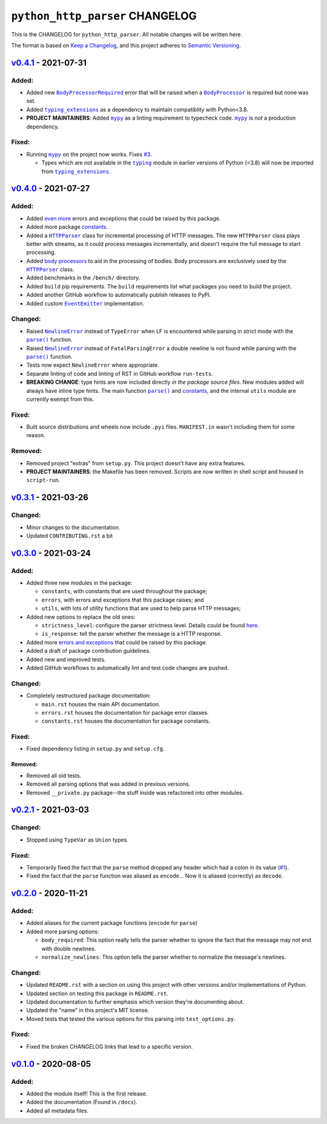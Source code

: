 ==================================
 ``python_http_parser`` CHANGELOG
==================================

This is the CHANGELOG for ``python_http_parser``. All notable changes will be
written here.

The format is based on `Keep a Changelog`_, and this project adheres to `Semantic Versioning`_.

------------------------
 `v0.4.1`_ - 2021-07-31
------------------------

~~~~~~~~
 Added:
~~~~~~~~
- Added new |BodyProcessorRequired-041|_ error that will be raised when a |BodyProcessor-041|_ is
  required but none was set.
- Added |typing_extensions|_ as a dependency to maintain compatiblity with Python<3.8.
- **PROJECT MAINTAINERS**: Added |mypy|_ as a linting requirement to typecheck code. |mypy|_ is
  *not* a production dependency.

~~~~~~~~
 Fixed:
~~~~~~~~
- Running |mypy|_ on the project now works. Fixes |3|_.

  - Types which are not available in the |typing|_ module in earlier versions of Python (<3.8)
    will now be imported from |typing_extensions|_.

------------------------
 `v0.4.0`_ - 2021-07-27
------------------------

~~~~~~~~
 Added:
~~~~~~~~
- Added `even more`_ errors and exceptions that could be raised by this package.
- Added more package `constants`_.
- Added a |HTTPParser|_ class for incremental processing of HTTP messages. The new ``HTTPParser``
  class plays better with streams, as it could process messages incrementally, and doesn't require
  the full message to start processing.
- Added `body processors`_ to aid in the processing of bodies. Body processors are exclusively used
  by the |HTTPParser|_ class.
- Added benchmarks in the ``/bench/`` directory.
- Added ``build`` pip requirements. The ``build`` requirements list what packages you need
  to build the project.
- Added another GitHub workflow to automatically publish releases to PyPI.
- Added custom |EventEmitter|_ implementation.

~~~~~~~~~~
 Changed:
~~~~~~~~~~
- Raised |NewlineError|_ instead of ``TypeError`` when LF is encountered while parsing in
  strict mode with the |parse()|_ function.
- Raised |NewlineError|_ instead of ``FatalParsingError`` a double newline is not found while
  parsing with the |parse()|_ function.
- Tests now expect ``NewlineError`` where appropriate.
- Separate linting of code and linting of RST in GitHub workflow ``run-tests``.
- **BREAKING CHANGE**: type hints are now included directly *in the package source files*. New
  modules added will always have inline type hints. The main function |parse()|_ and `constants`_,
  and the internal ``utils`` module are currently exempt from this.

~~~~~~~~
 Fixed:
~~~~~~~~
- Built source distributions and wheels now include ``.pyi`` files. ``MANIFEST.in`` wasn't
  including them for some reason.

~~~~~~~~~~
 Removed:
~~~~~~~~~~
- Removed project "extras" from ``setup.py``. This project doesn't have any extra features.
- **PROJECT MAINTAINERS**: the Makefile has been removed. Scripts are now written in shell script
  and housed in ``script-run``.

------------------------
 `v0.3.1`_ - 2021-03-26
------------------------

~~~~~~~~~~
 Changed:
~~~~~~~~~~
- Minor changes to the documentation.
- Updated ``CONTRIBUTING.rst`` a bit

------------------------
 `v0.3.0`_ - 2021-03-24
------------------------

~~~~~~~~
 Added:
~~~~~~~~
- Added three new modules in the package:

  * ``constants``, with constants that are used throughout the package;
  * ``errors``, with errors and exceptions that this package raises; and
  * ``utils``, with lots of utility functions that are used to help parse HTTP messages;

- Added new options to replace the old ones:

  * ``strictness_level``: configure the parser strictness level. Details could be found here_.
  * ``is_response``: tell the parser whether the message is a HTTP response.

- Added more `errors and exceptions`_ that could be raised by this package.
- Added a draft of package contribution guidelines.
- Added new and improved tests.
- Added GitHub workflows to automatically lint and test code changes are pushed.

~~~~~~~~~~
 Changed:
~~~~~~~~~~
- Completely restructured package documentation:

  * ``main.rst`` houses the main API documentation.
  * ``errors.rst`` houses the documentation for package error classes.
  * ``constants.rst`` houses the documentation for package constants.

~~~~~~~~
 Fixed:
~~~~~~~~
- Fixed dependency listing in ``setup.py`` and ``setup.cfg``.

Removed:
============
- Removed all old tests.
- Removed all parsing options that was added in previous versions.
- Removed ``__private.py`` package--the stuff inside was refactored into
  other modules.

------------------------
`v0.2.1`_ - 2021-03-03
------------------------

~~~~~~~~~~
 Changed:
~~~~~~~~~~
- Stopped using ``TypeVar`` as ``Union`` types.

~~~~~~~~
 Fixed:
~~~~~~~~
- Temporarily fixed the fact that the ``parse`` method dropped any header which
  had a colon in its value (|1|_).
- Fixed the fact that the ``parse`` function was aliased as ``encode``... Now it
  is aliased (correctly) as ``decode``.

------------------------
`v0.2.0`_ - 2020-11-21
------------------------
~~~~~~~~
 Added:
~~~~~~~~
- Added aliases for the current package functions (``encode`` for ``parse``)
- Added more parsing options:

  * ``body_required``: This option really tells the parser whether to ignore
    the fact that the message may not end with double newlines.
  * ``normalize_newlines``: This option tells the parser whether to normalize the
    message's newlines.

~~~~~~~~~~
 Changed:
~~~~~~~~~~
- Updated ``README.rst`` with a section on using this project with other versions
  and/or implementations of Python.
- Updated section on testing this package in ``README.rst``.
- Updated documentation to further emphasis which version they're documenting about.
- Updated the "name" in this project's MIT license.
- Moved tests that tested the various options for this parsing into ``test_options.py``.

~~~~~~~~
 Fixed:
~~~~~~~~
- Fixed the broken CHANGELOG links that lead to a specific version.

------------------------
`v0.1.0`_ - 2020-08-05
------------------------

~~~~~~~~
 Added:
~~~~~~~~
- Added the module itself! This is the first release.
- Added the documentation (Found in ``/docs``).
- Added all metadata files.

.. Replacements.

.. |1| replace:: #1
.. |3| replace:: #3

.. |mypy| replace:: ``mypy``
.. |typing| replace:: ``typing``
.. |parse()| replace:: ``parse()``
.. |HTTPParser| replace:: ``HTTPParser``
.. |EventEmitter| replace:: ``EventEmitter``
.. |NewlineError| replace:: ``NewlineError``
.. |BodyProcessor| replace:: ``BodyProcessor``
.. |typing_extensions| replace:: ``typing_extensions``

.. |BodyProcessor-041| replace:: ``BodyProcessor``
.. |BodyProcessorRequired-041| replace:: ``BodyProcessorRequired``

.. Third-party resources.

.. _mypy: https://pypi.org/project/mypy/
.. _typing: https://docs.python.org/3/library/typing.html
.. _typing_extensions: https://pypi.org/project/typing_extensions/
.. _Keep a Changelog: https://keepachangelog.com/en/1.0.0/
.. _Semantic Versioning: https://semver.org/spec/v2.0.0.html

.. Issue numbers links.

.. _1: https://github.com/Take-Some-Bytes/python_http_parser/issues/1
.. _3: https://github.com/Take-Some-Bytes/python_http_parser/issues/3

.. Release links.

.. _v0.1.0: https://github.com/Take-Some-Bytes/python_http_parser/tree/v0.1.0
.. _v0.2.0: https://github.com/Take-Some-Bytes/python_http_parser/tree/v0.2.0
.. _v0.2.1: https://github.com/Take-Some-Bytes/python_http_parser/tree/v0.2.1
.. _v0.3.0: https://github.com/Take-Some-Bytes/python_http_parser/tree/v0.3.0
.. _v0.3.1: https://github.com/Take-Some-Bytes/python_http_parser/tree/v0.3.1
.. _v0.4.0: https://github.com/Take-Some-Bytes/python_http_parser/tree/v0.4.0
.. _v0.4.1: https://github.com/Take-Some-Bytes/python_http_parser/tree/v0.4.0

.. Other links.
.. Version v0.4.1 links.
.. _BodyProcessor-041: https://github.com/Take-Some-Bytes/python_http_parser/blob/v0.4.1/docs/modules/body.rst
.. _BodyProcessorRequired-041: https://github.com/Take-Some-Bytes/python_http_parser/blob/v0.4.1/docs/modules/errors.rst#bodyprocesorrequired

.. _EventEmitter: https://github.com/Take-Some-Bytes/python_http_parser/blob/v0.4.0/docs/modules/helpers/events.rst
.. _HTTPParser: https://github.com/Take-Some-Bytes/python_http_parser/blob/v0.4.0/docs/modules/stream.rst
.. _here: https://github.com/Take-Some-Bytes/python_http_parser/blob/v0.3.1/docs/constants.rst#parser-strictness-constants
.. _`errors and exceptions`: https://github.com/Take-Some-Bytes/python_http_parser/blob/v0.3.1/docs/errors.rst
.. _`even more`: https://github.com/Take-Some-Bytes/python_http_parser/blob/v0.4.0/docs/modules/errors.rst
.. _`body processors`: https://github.com/Take-Some-Bytes/python_http_parser/blob/v0.4.0/docs/modules/body.rst
.. _`constants`: https://github.com/Take-Some-Bytes/python_http_parser/blob/v0.4.0/docs/modules/constants.rst
.. _NewlineError: https://github.com/Take-Some-Bytes/python_http_parser/blob/v0.4.0/docs/modules/errors.rst#newlineerror
.. _`namedtuples`: https://docs.python.org/3/library/collections.html#collections.namedtuple
.. _BodyProcessor: https://github.com/Take-Some-Bytes/python_http_parser/blob/v0.4.0/docs/modules/body.rst
.. _parse(): https://github.com/Take-Some-Bytes/python_http_parser/blob/v0.4.0/docs/index.rst#parsemsg-strictness_level-is_response
